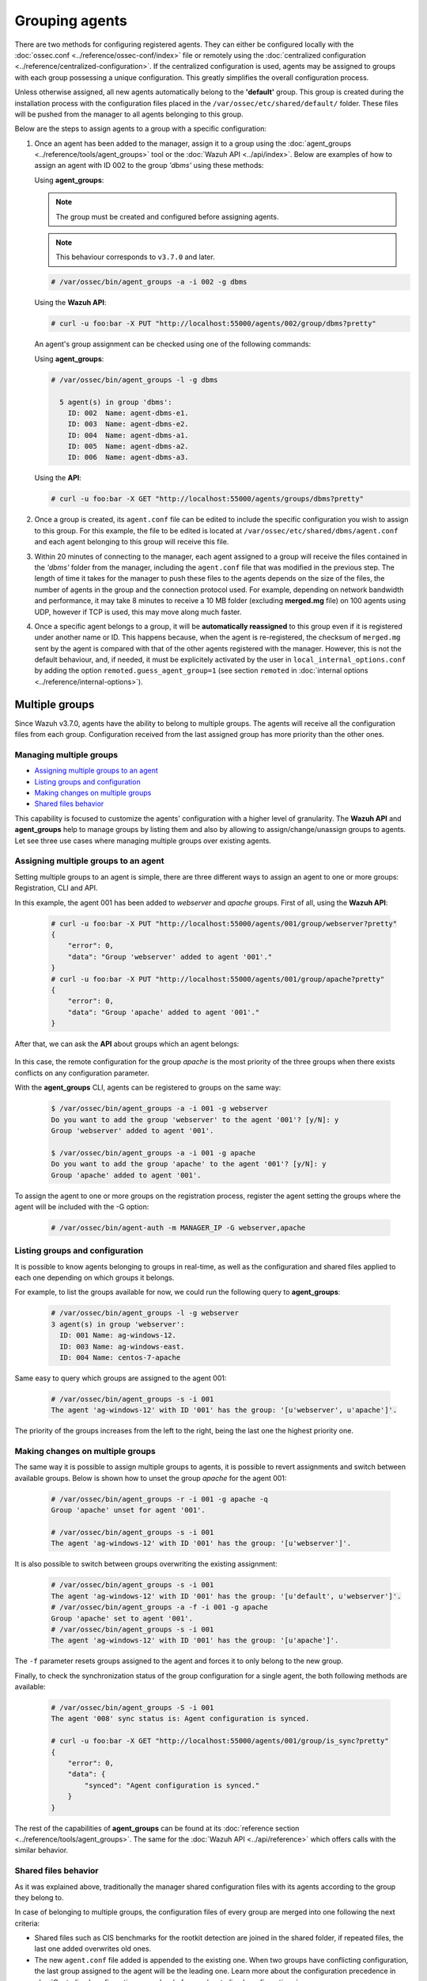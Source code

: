 .. Copyright (C) 2018 Wazuh, Inc.

.. _grouping-agents:

Grouping agents
===============

.. versionadded:: 3.0.0

There are two methods for configuring registered agents. They can either be configured locally with the :doc:`ossec.conf <../reference/ossec-conf/index>` file or remotely using
the :doc:`centralized configuration <../reference/centralized-configuration>`. If the centralized configuration is used, agents may be assigned to groups with each group possessing a unique configuration.  This greatly simplifies the overall configuration process.

Unless otherwise assigned, all new agents automatically belong to the **'default'** group. This group is created during the installation process with the configuration files placed in the ``/var/ossec/etc/shared/default/`` folder. These files will be pushed from the manager to all agents belonging to this group.

Below are the steps to assign agents to a group with a specific configuration:

1. Once an agent has been added to the manager, assign it to a group using the :doc:`agent_groups <../reference/tools/agent_groups>` tool or the
   :doc:`Wazuh API <../api/index>`.  Below are examples of how to assign an agent with ID 002 to the group *'dbms'* using these methods:

   Using **agent_groups**:

   .. note:: The group must be created and configured before assigning agents.

   .. note:: This behaviour corresponds to ``v3.7.0`` and later.


   .. code-block:: console

      # /var/ossec/bin/agent_groups -a -i 002 -g dbms

   Using the **Wazuh API**:

   .. code-block:: console

      # curl -u foo:bar -X PUT "http://localhost:55000/agents/002/group/dbms?pretty"

   An agent's group assignment can be checked using one of the following commands:

   Using **agent_groups**:

   .. code-block:: console

      # /var/ossec/bin/agent_groups -l -g dbms

        5 agent(s) in group 'dbms':
          ID: 002  Name: agent-dbms-e1.
          ID: 003  Name: agent-dbms-e2.
          ID: 004  Name: agent-dbms-a1.
          ID: 005  Name: agent-dbms-a2.
          ID: 006  Name: agent-dbms-a3.

   Using the **API**:

   .. code-block:: console

      # curl -u foo:bar -X GET "http://localhost:55000/agents/groups/dbms?pretty"


2. Once a group is created, its ``agent.conf`` file can be edited to include the specific configuration you wish to assign to this group. For this example, the file to be edited is located at ``/var/ossec/etc/shared/dbms/agent.conf`` and each agent belonging to this group will receive this file.

3. Within 20 minutes of connecting to the manager, each agent assigned to a group will receive the files contained in the *'dbms'* folder from the manager, including the ``agent.conf`` file that was modified in the previous step.  The length of time it takes for the manager to push these files to the agents depends on the size of the files, the number of agents in the group and the connection protocol used. For example, depending on network bandwidth and performance, it may take 8 minutes to receive a 10 MB folder (excluding **merged.mg** file) on 100 agents using UDP, however if TCP is used, this may move along much faster.

4. Once a specific agent belongs to a group, it will be **automatically reassigned** to this group even if it is registered under another name or ID. This happens because, when the agent is re-registered, the checksum of ``merged.mg`` sent by the agent is compared with that of the other agents registered with the manager. However, this is not the default behaviour, and, if needed, it must be explicitely activated by the user in ``local_internal_options.conf`` by adding the option ``remoted.guess_agent_group=1`` (see section ``remoted`` in :doc:`internal options <../reference/internal-options>`).

.. _multigroups:

Multiple groups
---------------

.. versionadded:: 3.7.0

Since Wazuh v3.7.0, agents have the ability to belong to multiple groups. The agents will receive all the configuration files from each group. Configuration received from the last assigned group
has more priority than the other ones.

Managing multiple groups
^^^^^^^^^^^^^^^^^^^^^^^^

- `Assigning multiple groups to an agent`_
- `Listing groups and configuration`_
- `Making changes on multiple groups`_
- `Shared files behavior`_

This capability is focused to customize the agents' configuration with a higher level of granularity. The **Wazuh API** and **agent_groups**
help to manage groups by listing them and also by allowing to assign/change/unassign groups to agents. Let see three use cases where managing
multiple groups over existing agents.

Assigning multiple groups to an agent
^^^^^^^^^^^^^^^^^^^^^^^^^^^^^^^^^^^^^

Setting multiple groups to an agent is simple, there are three different ways to assign an agent to one or more groups: Registration, CLI and API.

In this example, the agent 001 has been added to `webserver` and `apache` groups. First of all, using the **Wazuh API**:

    .. code-block:: console

        # curl -u foo:bar -X PUT "http://localhost:55000/agents/001/group/webserver?pretty"
        {
            "error": 0,
            "data": "Group 'webserver' added to agent '001'."
        }
        # curl -u foo:bar -X PUT "http://localhost:55000/agents/001/group/apache?pretty"
        {
            "error": 0,
            "data": "Group 'apache' added to agent '001'."
        }

After that, we can ask the **API** about groups which an agent belongs:

    .. code-block:: console
        :emphasize-lines: 7,8,9,10,11

        # curl -u foo:bar -X GET "http://localhost:55000/agents/001?pretty"
        {
            "error": 0,
            "data": {
                "status": "Active",
                "configSum": "f993610d3e6d7bfd7c008b4fb6deb8a5",
                "group": [
                    "default",
                    "webserver",
                    "apache"
                ],
                "name": "ag-windows-12",
                "internal_key": "fd2fdb0e97895d6d8a8529685d043c14dfeb386359bb46ac2ed70c68ffeb1b55",
                "mergedSum": "b7fbc0c6db018a8347aa60803777f780",
                "ip": "192.168.1.82",
                "dateAdd": "2018-10-02 02:54:28",
                "node_name": "node01",
                "manager": "ubuntu",
                "version": "Wazuh v3.7.0",
                "lastKeepAlive": "2018-10-02 03:05:32",
                "os": {
                    "major": "6",
                    "name": "Microsoft Windows Server 2012 R2 Standard",
                    "uname": "Microsoft Windows Server 2012 R2 Standard",
                    "platform": "windows",
                    "version": "6.3.9600",
                    "build": "9600",
                    "minor": "3"
                },
                "id": "001"
            }
        }

In this case, the remote configuration for the group `apache` is the most priority of the three groups when there exists conflicts on any configuration parameter.

With the **agent_groups** CLI, agents can be registered to groups on the same way:

    .. code-block:: console

        $ /var/ossec/bin/agent_groups -a -i 001 -g webserver
        Do you want to add the group 'webserver' to the agent '001'? [y/N]: y
        Group 'webserver' added to agent '001'.

        $ /var/ossec/bin/agent_groups -a -i 001 -g apache
        Do you want to add the group 'apache' to the agent '001'? [y/N]: y
        Group 'apache' added to agent '001'.

To assign the agent to one or more groups on the registration process, register the agent setting the groups where the agent will be included with the -G option:

    .. code-block:: console

        # /var/ossec/bin/agent-auth -m MANAGER_IP -G webserver,apache


Listing groups and configuration
^^^^^^^^^^^^^^^^^^^^^^^^^^^^^^^^

It is possible to know agents belonging to groups in real-time, as well as the configuration and shared files applied to each one depending on which groups it belongs.

For example, to list the groups available for now, we could run the following query to **agent_groups**:

    .. code-block:: console

        # /var/ossec/bin/agent_groups -l -g webserver
        3 agent(s) in group 'webserver':
          ID: 001 Name: ag-windows-12.
          ID: 003 Name: ag-windows-east.
          ID: 004 Name: centos-7-apache

Same easy to query which groups are assigned to the agent 001:

    .. code-block:: console

        # /var/ossec/bin/agent_groups -s -i 001
        The agent 'ag-windows-12' with ID '001' has the group: '[u'webserver', u'apache']'.

The priority of the groups increases from the left to the right, being the last one the highest priority one.


Making changes on multiple groups
^^^^^^^^^^^^^^^^^^^^^^^^^^^^^^^^^

The same way it is possible to assign multiple groups to agents, it is possible to revert assignments and switch between available groups. Below is shown how to unset the
group `apache` for the agent 001:

    .. code-block:: console

        # /var/ossec/bin/agent_groups -r -i 001 -g apache -q
        Group 'apache' unset for agent '001'.

        # /var/ossec/bin/agent_groups -s -i 001
        The agent 'ag-windows-12' with ID '001' has the group: '[u'webserver']'.

It is also possible to switch between groups overwriting the existing assignment:

    .. code-block:: console

        # /var/ossec/bin/agent_groups -s -i 001
        The agent 'ag-windows-12' with ID '001' has the group: '[u'default', u'webserver']'.
        # /var/ossec/bin/agent_groups -a -f -i 001 -g apache
        Group 'apache' set to agent '001'.
        # /var/ossec/bin/agent_groups -s -i 001
        The agent 'ag-windows-12' with ID '001' has the group: '[u'apache']'.

The ``-f`` parameter resets groups assigned to the agent and forces it to only belong to the new group.

Finally, to check the synchronization status of the group configuration for a single agent, the both following methods are available:

    .. code-block:: console

        # /var/ossec/bin/agent_groups -S -i 001
        The agent '008' sync status is: Agent configuration is synced.

        # curl -u foo:bar -X GET "http://localhost:55000/agents/001/group/is_sync?pretty"
        {
            "error": 0,
            "data": {
                "synced": "Agent configuration is synced."
            }
        }

The rest of the capabilities of **agent_groups** can be found at its :doc:`reference section <../reference/tools/agent_groups>`. The same for the :doc:`Wazuh API <../api/reference>` which offers calls with the similar behavior.

Shared files behavior
^^^^^^^^^^^^^^^^^^^^^

As it was explained above, traditionally the manager shared configuration files with its agents according to the group they belong to.

In case of belonging to multiple groups, the configuration files of every group are merged into one following the next criteria:

- Shared files such as CIS benchmarks for the rootkit detection are joined in the shared folder, if repeated files, the last one added overwrites old ones.
- The new ``agent.conf`` file added is appended to the existing one. When two groups have conflicting configuration, the last group assigned to the agent will be the leading one. Learn more about the configuration precedence in :doc:`Centralized configuration manual <../reference/centralized-configuration>`.
- Custom shared files set from the user to a particular group are also joined to send them to the agents.


.. thumbnail:: ../../images/manual/multigroups.png
    :title: Multi-group shared files
    :align: center
    :width: 70%
